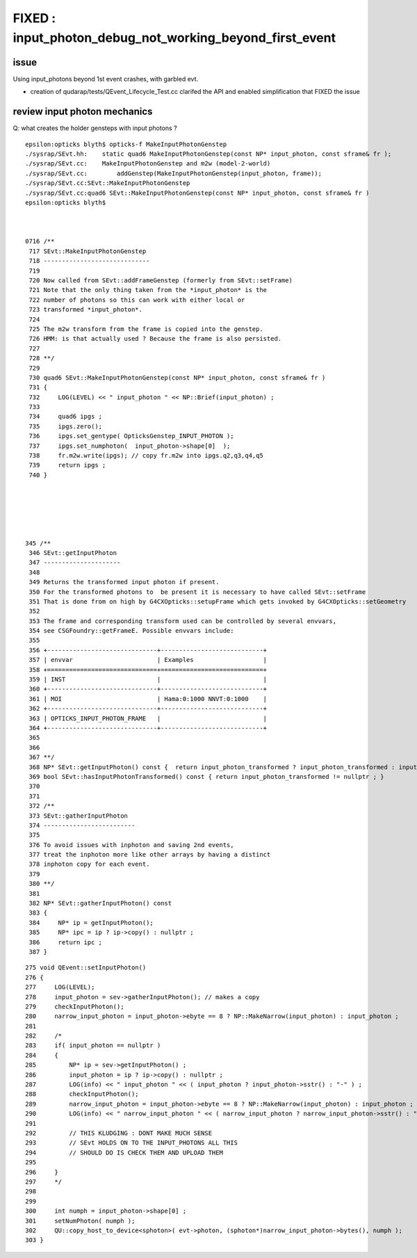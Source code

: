 FIXED : input_photon_debug_not_working_beyond_first_event
===========================================================

issue
--------

Using input_photons beyond 1st event crashes, with garbled evt. 

* creation of qudarap/tests/QEvent_Lifecycle_Test.cc clarifed the 
  API and enabled simplification that FIXED the issue


review input photon mechanics
----------------------------------

Q: what creates the holder gensteps with input photons ? 


::

    epsilon:opticks blyth$ opticks-f MakeInputPhotonGenstep
    ./sysrap/SEvt.hh:    static quad6 MakeInputPhotonGenstep(const NP* input_photon, const sframe& fr ); 
    ./sysrap/SEvt.cc:    MakeInputPhotonGenstep and m2w (model-2-world) 
    ./sysrap/SEvt.cc:        addGenstep(MakeInputPhotonGenstep(input_photon, frame)); 
    ./sysrap/SEvt.cc:SEvt::MakeInputPhotonGenstep
    ./sysrap/SEvt.cc:quad6 SEvt::MakeInputPhotonGenstep(const NP* input_photon, const sframe& fr )
    epsilon:opticks blyth$ 



    0716 /**
     717 SEvt::MakeInputPhotonGenstep
     718 -----------------------------
     719 
     720 Now called from SEvt::addFrameGenstep (formerly from SEvt::setFrame)
     721 Note that the only thing taken from the *input_photon* is the 
     722 number of photons so this can work with either local or 
     723 transformed *input_photon*. 
     724 
     725 The m2w transform from the frame is copied into the genstep.  
     726 HMM: is that actually used ? Because the frame is also persisted. 
     727 
     728 **/
     729 
     730 quad6 SEvt::MakeInputPhotonGenstep(const NP* input_photon, const sframe& fr )
     731 {
     732     LOG(LEVEL) << " input_photon " << NP::Brief(input_photon) ;
     733 
     734     quad6 ipgs ;
     735     ipgs.zero();
     736     ipgs.set_gentype( OpticksGenstep_INPUT_PHOTON );
     737     ipgs.set_numphoton(  input_photon->shape[0]  );
     738     fr.m2w.write(ipgs); // copy fr.m2w into ipgs.q2,q3,q4,q5 
     739     return ipgs ;
     740 }






    345 /**
     346 SEvt::getInputPhoton
     347 ---------------------
     348 
     349 Returns the transformed input photon if present. 
     350 For the transformed photons to  be present it is necessary to have called SEvt::setFrame
     351 That is done from on high by G4CXOpticks::setupFrame which gets invoked by G4CXOpticks::setGeometry
     352 
     353 The frame and corresponding transform used can be controlled by several envvars, 
     354 see CSGFoundry::getFrameE. Possible envvars include:
     355 
     356 +------------------------------+----------------------------+
     357 | envvar                       | Examples                   |
     358 +==============================+============================+
     359 | INST                         |                            |
     360 +------------------------------+----------------------------+
     361 | MOI                          | Hama:0:1000 NNVT:0:1000    |          
     362 +------------------------------+----------------------------+
     363 | OPTICKS_INPUT_PHOTON_FRAME   |                            |
     364 +------------------------------+----------------------------+
     365 
     366 
     367 **/
     368 NP* SEvt::getInputPhoton() const {  return input_photon_transformed ? input_photon_transformed : input_photon  ; }
     369 bool SEvt::hasInputPhotonTransformed() const { return input_photon_transformed != nullptr ; }
     370 
     371 
     372 /**
     373 SEvt::gatherInputPhoton
     374 -------------------------
     375 
     376 To avoid issues with inphoton and saving 2nd events, 
     377 treat the inphoton more like other arrays by having a distinct
     378 inphoton copy for each event. 
     379 
     380 **/
     381 
     382 NP* SEvt::gatherInputPhoton() const
     383 {
     384     NP* ip = getInputPhoton();
     385     NP* ipc = ip ? ip->copy() : nullptr ;
     386     return ipc ;
     387 }





::

    275 void QEvent::setInputPhoton()
    276 {   
    277     LOG(LEVEL);  
    278     input_photon = sev->gatherInputPhoton(); // makes a copy 
    279     checkInputPhoton(); 
    280     narrow_input_photon = input_photon->ebyte == 8 ? NP::MakeNarrow(input_photon) : input_photon ;
    281 
    282     /* 
    283     if( input_photon == nullptr ) 
    284     {
    285         NP* ip = sev->getInputPhoton() ; 
    286         input_photon = ip ? ip->copy() : nullptr ; 
    287         LOG(info) << " input_photon " << ( input_photon ? input_photon->sstr() : "-" ) ;  
    288         checkInputPhoton(); 
    289         narrow_input_photon = input_photon->ebyte == 8 ? NP::MakeNarrow(input_photon) : input_photon ; 
    290         LOG(info) << " narrow_input_photon " << ( narrow_input_photon ? narrow_input_photon->sstr() : "-" ) ;  
    291 
    292         // THIS KLUDGING : DONT MAKE MUCH SENSE
    293         // SEvt HOLDS ON TO THE INPUT_PHOTONS ALL THIS 
    294         // SHOULD DO IS CHECK THEM AND UPLOAD THEM 
    295 
    296     }
    297     */
    298 
    299     
    300     int numph = input_photon->shape[0] ;
    301     setNumPhoton( numph ); 
    302     QU::copy_host_to_device<sphoton>( evt->photon, (sphoton*)narrow_input_photon->bytes(), numph );
    303 }   


